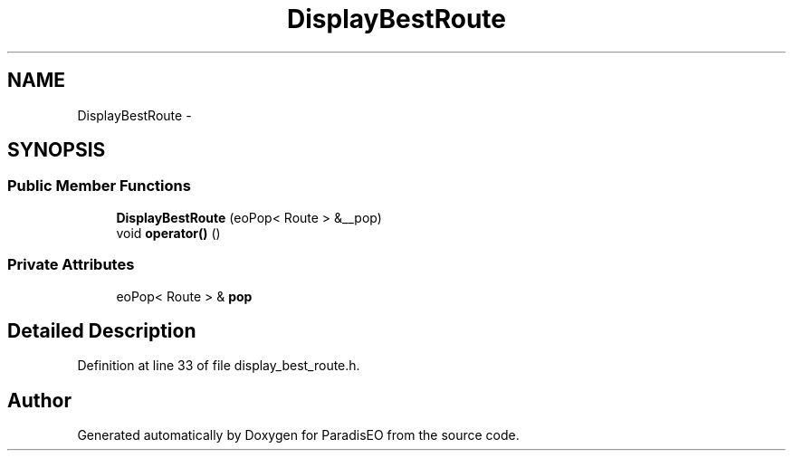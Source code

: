 .TH "DisplayBestRoute" 3 "22 Dec 2006" "ParadisEO" \" -*- nroff -*-
.ad l
.nh
.SH NAME
DisplayBestRoute \- 
.SH SYNOPSIS
.br
.PP
.SS "Public Member Functions"

.in +1c
.ti -1c
.RI "\fBDisplayBestRoute\fP (eoPop< Route > &__pop)"
.br
.ti -1c
.RI "void \fBoperator()\fP ()"
.br
.in -1c
.SS "Private Attributes"

.in +1c
.ti -1c
.RI "eoPop< Route > & \fBpop\fP"
.br
.in -1c
.SH "Detailed Description"
.PP 
Definition at line 33 of file display_best_route.h.

.SH "Author"
.PP 
Generated automatically by Doxygen for ParadisEO from the source code.
